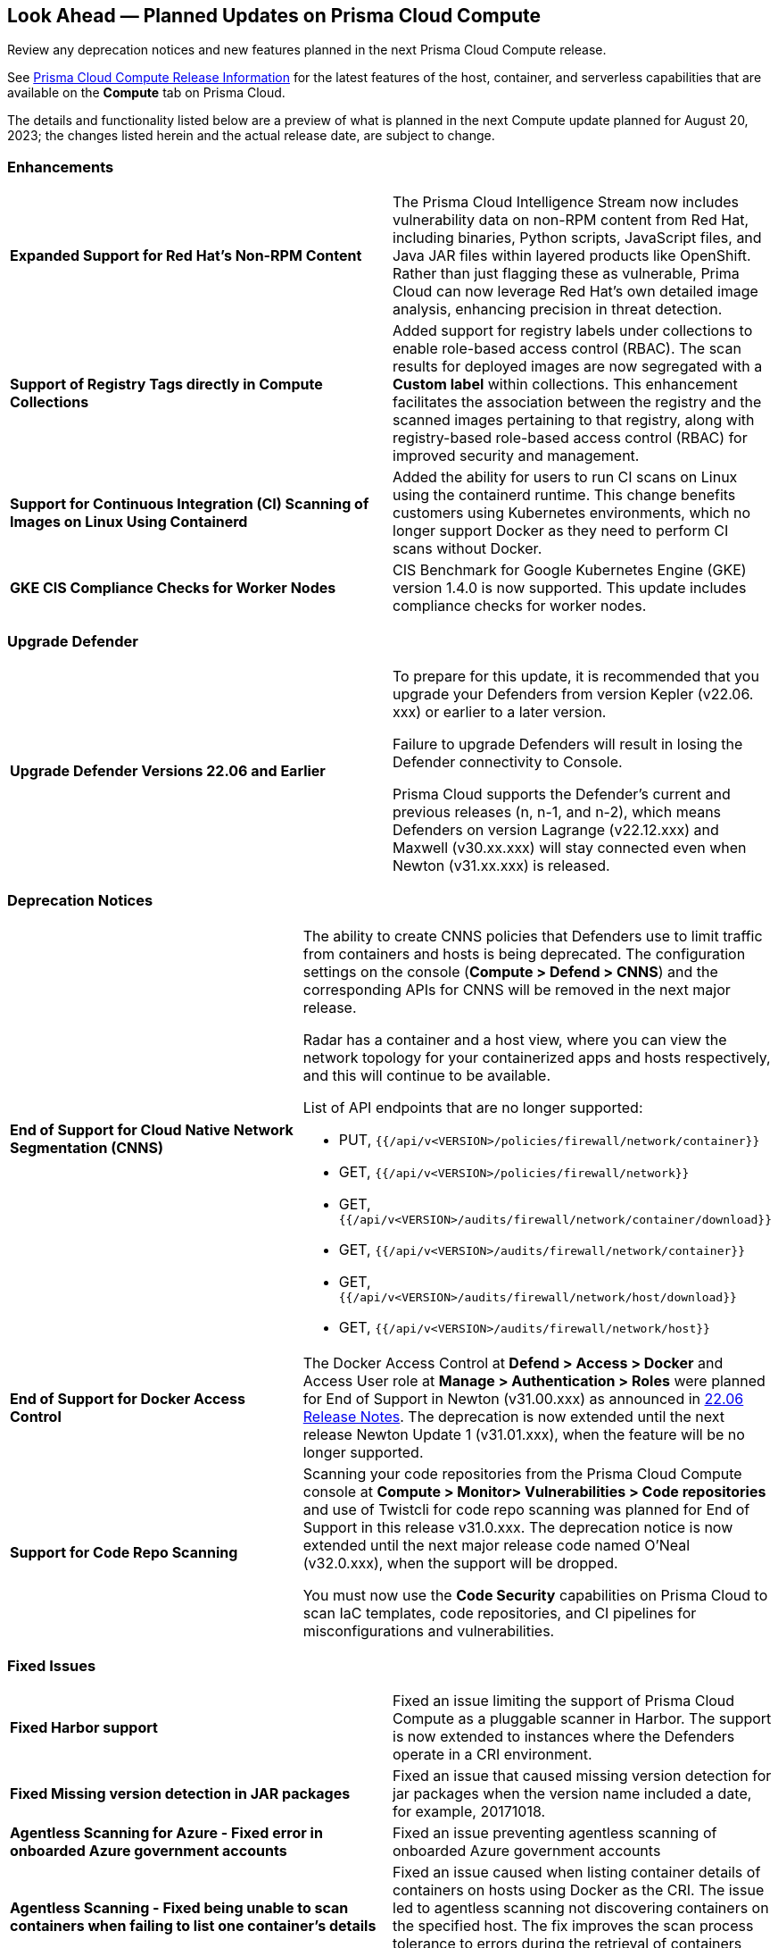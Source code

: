 [#idbcabf073-287c-4563-9c1f-382e65422ff9]
== Look Ahead — Planned Updates on Prisma Cloud Compute

Review any deprecation notices and new features planned in the next Prisma Cloud Compute release.

See xref:prisma-cloud-compute-release-information.adoc#id79d9af81-3080-471d-9cd1-afe25c775be3[Prisma Cloud Compute Release Information] for the latest features of the host, container, and serverless capabilities that are available on the *Compute* tab on Prisma Cloud.
//The latest release 31.00.xx is planned for August 20, 2023.

The details and functionality listed below are a preview of what is planned in the next Compute update planned for August 20, 2023; the changes listed herein and the actual release date, are subject to change.

=== Enhancements

[cols="50%a,50%a"]
|===

|*Expanded Support for Red Hat's Non-RPM Content*
|The Prisma Cloud Intelligence Stream now includes vulnerability data on non-RPM content from Red Hat, including binaries, Python scripts, JavaScript files, and Java JAR files within layered products like OpenShift.
Rather than just flagging these as vulnerable, Prima Cloud can now leverage Red Hat's own detailed image analysis, enhancing precision in threat detection.

|*Support of Registry Tags directly in Compute Collections*
|Added support for registry labels under collections to enable role-based access control (RBAC).
The scan results for deployed images are now segregated with a *Custom label* within collections.
This enhancement facilitates the association between the registry and the scanned images pertaining to that registry, along with registry-based role-based access control (RBAC) for improved security and management.

|*Support for Continuous Integration (CI) Scanning of Images on Linux Using Containerd*
|Added the ability for users to run CI scans on Linux using the containerd runtime. This change benefits customers using Kubernetes environments, which no longer support Docker as they need to perform CI scans without Docker.

|*GKE CIS Compliance Checks for Worker Nodes*
|CIS Benchmark for Google Kubernetes Engine (GKE) version 1.4.0 is now supported.
This update includes compliance checks for worker nodes.

|===

=== Upgrade Defender
[cols="50%a,50%a"]
|===

|*Upgrade Defender Versions 22.06 and Earlier*
|To prepare for this update, it is recommended that you upgrade your Defenders from version Kepler (v22.06. xxx) or earlier to a later version.

Failure to upgrade Defenders will result in losing the Defender connectivity to Console.

Prisma Cloud supports the Defender's current and previous releases (n, n-1, and n-2), which means Defenders on version Lagrange (v22.12.xxx) and Maxwell (v30.xx.xxx) will stay connected even when  Newton (v31.xx.xxx) is released.

|===

=== Deprecation Notices
[cols="50%a,50%a"]
|===

|*End of Support for Cloud Native Network Segmentation (CNNS)*
|The ability to create CNNS policies that Defenders use to limit traffic from containers and hosts is being deprecated. The configuration settings on the console (*Compute > Defend > CNNS*) and the corresponding APIs for CNNS will be removed in the next major release.

Radar has a container and a host view, where you can view the network topology for your containerized apps and hosts respectively, and this will continue to be available.

List of API endpoints that are no longer supported:

* PUT, `{{/api/v<VERSION>/policies/firewall/network/container}}`
* GET, `{{/api/v<VERSION>/policies/firewall/network}}`
* GET, `{{/api/v<VERSION>/audits/firewall/network/container/download}}`
* GET, `{{/api/v<VERSION>/audits/firewall/network/container}}`
* GET, `{{/api/v<VERSION>/audits/firewall/network/host/download}}`
* GET, `{{/api/v<VERSION>/audits/firewall/network/host}}`

|*End of Support for Docker Access Control*
|The Docker Access Control at *Defend > Access > Docker* and Access User role at *Manage > Authentication > Roles* were planned for End of Support in Newton (v31.00.xxx) as announced in https://docs.paloaltonetworks.com/prisma/prisma-cloud/22-06/prisma-cloud-compute-edition-release-notes/release-information/release-notes-22-06#:~:text=Upcoming%20Deprecation%20Notifications[22.06 Release Notes].
The deprecation is now extended until the next release Newton Update 1 (v31.01.xxx), when the feature will be no longer supported.

|*Support for Code Repo Scanning*
|Scanning your code repositories from the Prisma Cloud Compute console at *Compute > Monitor> Vulnerabilities > Code repositories* and use of Twistcli for code repo scanning was planned for End of Support in this release v31.0.xxx. The deprecation notice is now  extended until the next major release code named O'Neal (v32.0.xxx), when the support will be dropped.

You must now use the *Code Security* capabilities on Prisma Cloud to scan IaC templates, code repositories, and CI pipelines for misconfigurations and vulnerabilities.

|===

//=== Changes in Existing Behavior

//=== Breaking Changes

=== Fixed Issues

[cols="50%a,50%a"]
|===

|*Fixed Harbor support*
|Fixed an issue limiting the support of Prisma Cloud Compute as a pluggable scanner in Harbor.
The support is now extended to instances where the Defenders operate in a CRI environment.

|*Fixed Missing version detection in JAR packages*
|Fixed an issue that caused missing version detection for jar packages when the version name included a date, for example, 20171018.

|*Agentless Scanning for Azure - Fixed error in onboarded Azure government accounts*
|Fixed an issue preventing agentless scanning of onboarded Azure government accounts

|*Agentless Scanning - Fixed being unable to scan containers when failing to list one container's details*
|Fixed an issue caused when listing container details of containers on hosts using Docker as the CRI. The issue led to agentless scanning not discovering containers on the specified host.
The fix improves the scan process tolerance to errors during the retrieval of containers metadata.

|*Agentless Scanning - Fixed missing OS labels of hosts scanned using agentless scanning*
|Added missing OS labels, both `osDistro` and `osVersion`, to hosts scanned by agentless scanning.

|*Inconsistent reporting of AKS cluster names and type*
|Fixed an issue where AKS cluster names were not properly processed and the cluster was incorrectly classified as a generic Kubernetes cluster instead of an AKS cluster.
Now, the cluster names and their type are  properly parsed as AKS clusters.

|===
